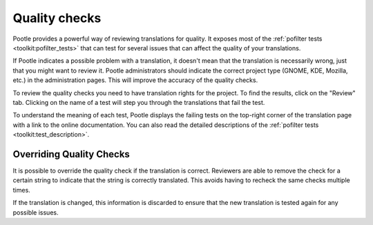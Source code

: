 .. _checks:

Quality checks
==============

Pootle provides a powerful way of reviewing translations for quality. It
exposes most of the :ref:`pofilter tests <toolkit:pofilter_tests>` that can
test for several issues that can affect the quality of your translations.

If Pootle indicates a possible problem with a translation, it doesn't mean that
the translation is necessarily wrong, just that you might want to review it.
Pootle administrators should indicate the correct project type (GNOME, KDE,
Mozilla, etc.) in the administration pages. This will improve the accuracy of
the quality checks.

To review the quality checks you need to have translation rights for the
project. To find the results, click on the "Review" tab. Clicking on the name
of a test will step you through the translations that fail the test.

To understand the meaning of each test, Pootle displays the failing tests on
the top-right corner of the translation page with a link to the online
documentation. You can also read the detailed descriptions of the
:ref:`pofilter tests <toolkit:test_description>`.


.. _checks#overriding_quality_checks:

Overriding Quality Checks
-------------------------

It is possible to override the quality check if the translation is correct.
Reviewers are able to remove the check for a certain string to indicate that
the string is correctly translated. This avoids having to recheck the same
checks multiple times.

If the translation is changed, this information is discarded to ensure that the
new translation is tested again for any possible issues.
